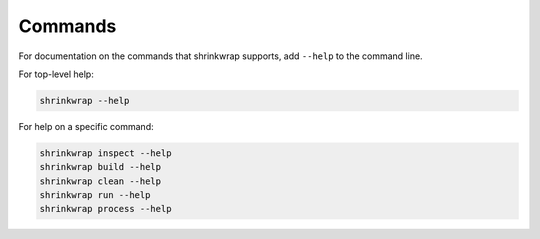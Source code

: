 ..
 # Copyright (c) 2022, Arm Limited.
 #
 # SPDX-License-Identifier: MIT

########
Commands
########

For documentation on the commands that shrinkwrap supports, add ``--help`` to
the command line.

For top-level help:

.. code-block:: shell

  shrinkwrap --help

For help on a specific command:

.. code-block:: shell

  shrinkwrap inspect --help
  shrinkwrap build --help
  shrinkwrap clean --help
  shrinkwrap run --help
  shrinkwrap process --help

.. todo::

  Automate importing the help pages into this documentation.
